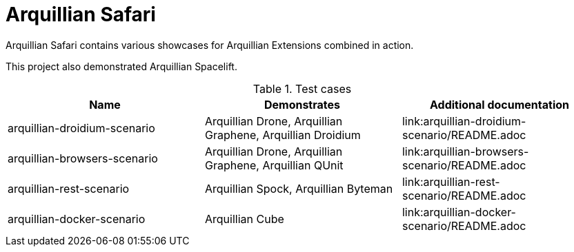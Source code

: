 = Arquillian Safari

Arquillian Safari contains various showcases for Arquillian Extensions combined in action.

This project also demonstrated Arquillian Spacelift.

.Test cases
[options="header"]
|===========================================================================================================================================
|Name | Demonstrates | Additional documentation
| arquillian-droidium-scenario | Arquillian Drone, Arquillian Graphene, Arquillian Droidium | link:arquillian-droidium-scenario/README.adoc
| arquillian-browsers-scenario | Arquillian Drone, Arquillian Graphene, Arquillian QUnit | link:arquillian-browsers-scenario/README.adoc
| arquillian-rest-scenario | Arquillian Spock, Arquillian Byteman | link:arquillian-rest-scenario/README.adoc
| arquillian-docker-scenario | Arquillian Cube | link:arquillian-docker-scenario/README.adoc
|============================================================================================================================================


== Prerequisites

You should have following installed on your machine to execute Spacelift based tests

* Java 7 or higher, +javac+ must be available on $PATH or %PATH%
* Maven 3.1.1 or higher, +mvn+ must be available on $PATH or %PATH%

=== Addition prerequisites

Depending or particual test cases, you might need to install following software

* Android SDK installation might require some 32bit packages in case you are running
* Firefox browser if you intend to run browser tests with Firefox
* Google Chrome/Chromium browser if you intend to run browser tests with Chrome/Chromium
* Docker with enabled HTTP socket if you want to execute Docker scenario

== Test execution

Execute Gradle wrapper and Spacelift will do the rest

[source]
----
./gradlew test
----

In case you want to execute only a dedicated subset of test, you can ask Spacelift for available profiles
and execute only those:

[source]
----
./gradlew describe
# lets executed Droidium related tests
./gradlew test -PdroidiumTests
----


